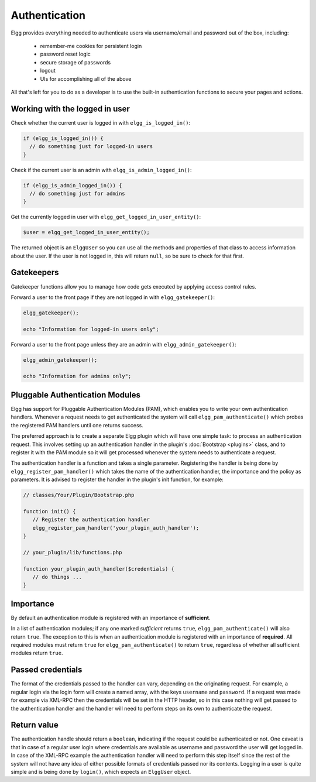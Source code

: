 Authentication
==============

Elgg provides everything needed to authenticate users via username/email and password
out of the box, including:

 * remember-me cookies for persistent login
 * password reset logic
 * secure storage of passwords
 * logout
 * UIs for accomplishing all of the above
 
All that's left for you to do as a developer is to use the built-in authentication functions to secure your pages and actions.

Working with the logged in user
-------------------------------

Check whether the current user is logged in with ``elgg_is_logged_in()``:

.. code-block:: php

    if (elgg_is_logged_in()) {
      // do something just for logged-in users
    }

Check if the current user is an admin with ``elgg_is_admin_logged_in()``:

.. code-block:: php

    if (elgg_is_admin_logged_in()) {
      // do something just for admins
    }
    
Get the currently logged in user with ``elgg_get_logged_in_user_entity()``:

.. code-block:: php

    $user = elgg_get_logged_in_user_entity();

The returned object is an ``ElggUser`` so you can use all the methods and properties
of that class to access information about the user. If the user is not logged in,
this will return ``null``, so be sure to check for that first.

.. _authentication-gatekeepers:

Gatekeepers
-----------

Gatekeeper functions allow you to manage how code gets executed by applying access control rules.

Forward a user to the front page if they are not logged in with ``elgg_gatekeeper()``:

.. code-block:: php

    elgg_gatekeeper();
    
    echo "Information for logged-in users only";

Forward a user to the front page unless they are an admin with ``elgg_admin_gatekeeper()``:

.. code-block:: php

    elgg_admin_gatekeeper();
    
    echo "Information for admins only";

Pluggable Authentication Modules 
--------------------------------

Elgg has support for Pluggable Authentication Modules (PAM), which enables you to write your own authentication handlers. 
Whenever a request needs to get authenticated the system will call ``elgg_pam_authenticate()`` which probes the registered 
PAM handlers until one returns success.

The preferred approach is to create a separate Elgg plugin which will have one simple task: to process an authentication request. 
This involves setting up an authentication handler in the plugin's :doc:`Bootstrap <plugins>` class, and to register it with the 
PAM module so it will get processed whenever the system needs to authenticate a request.

The authentication handler is a function and takes a single parameter. Registering the handler is being done by 
``elgg_register_pam_handler()`` which takes the name of the authentication handler, the importance and the policy as parameters. It 
is advised to register the handler in the plugin's init function, for example:

.. code-block:: php

   // classes/Your/Plugin/Bootstrap.php
   
   function init() {
      // Register the authentication handler
      elgg_register_pam_handler('your_plugin_auth_handler');
   }
   
   // your_plugin/lib/functions.php
 
   function your_plugin_auth_handler($credentials) {
      // do things ...
   }

Importance
----------

By default an authentication module is registered with an importance of **sufficient**.

In a list of authentication modules; if any one marked *sufficient* returns ``true``, ``elgg_pam_authenticate()`` will also return 
``true``. The exception to this is when an authentication module is registered with an importance of **required**. All required 
modules must return ``true`` for ``elgg_pam_authenticate()`` to return ``true``, regardless of whether all sufficient modules return 
``true``.

Passed credentials
------------------

The format of the credentials passed to the handler can vary, depending on the originating request. For example, a regular login 
via the login form will create a named array, with the keys ``username`` and ``password``. If a request was made for example via 
XML-RPC then the credentials will be set in the HTTP header, so in this case nothing will get passed to the authentication handler 
and the handler will need to perform steps on its own to authenticate the request.

Return value
------------

The authentication handle should return a ``boolean``, indicating if the request could be authenticated or not. One caveat is 
that in case of a regular user login where credentials are available as username and password the user will get logged in. In 
case of the XML-RPC example the authentication handler will need to perform this step itself since the rest of the system will 
not have any idea of either possible formats of credentials passed nor its contents. Logging in a user is quite simple and is 
being done by ``login()``, which expects an ``ElggUser`` object.
